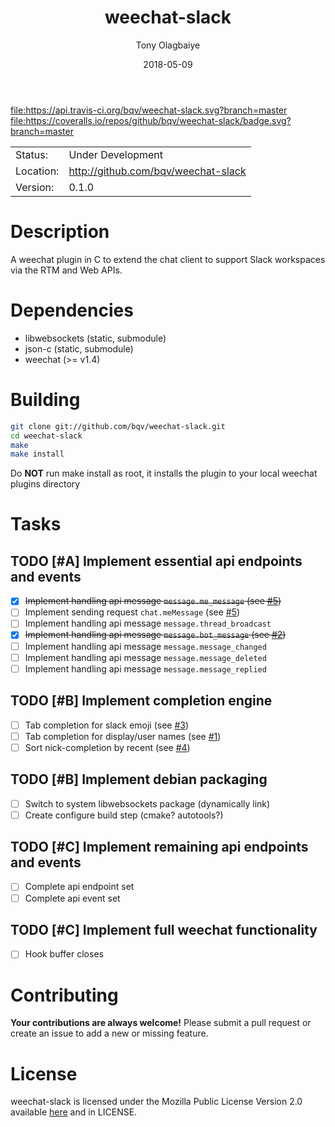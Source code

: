#+TITLE:     weechat-slack
#+AUTHOR:    Tony Olagbaiye
#+EMAIL:     frony0@gmail.com
#+DATE:      2018-05-09
#+DESCRIPTION: Weechat plugin for Slack
#+KEYWORDS: weechat slack c api
#+LANGUAGE:  en
#+OPTIONS:   H:3 num:nil toc:nil \n:nil @:t ::t |:t ^:t -:t f:t *:t <:t
#+OPTIONS:   TeX:t LaTeX:nil skip:nil d:nil todo:t pri:t tags:not-in-toc
#+EXPORT_EXCLUDE_TAGS: exclude
#+STARTUP:    showall

[[https://travis-ci.org/bqv/weechat-slack][file:https://api.travis-ci.org/bqv/weechat-slack.svg?branch=master]]
[[https://coveralls.io/github/bqv/weechat-slack?branch=master][file:https://coveralls.io/repos/github/bqv/weechat-slack/badge.svg?branch=master]]

 | Status:   | Under Development                   |
 | Location: | [[http://github.com/bqv/weechat-slack]] |
 | Version:  | 0.1.0                               |

* Description

  A weechat plugin in C to extend the chat client to
  support Slack workspaces via the RTM and Web APIs.

* Dependencies

  - libwebsockets (static, submodule)
  - json-c (static, submodule)
  - weechat (>= v1.4)

* Building

  #+begin_src sh
  git clone git://github.com/bqv/weechat-slack.git
  cd weechat-slack
  make
  make install
  #+end_src
  
  Do *NOT* run make install as root, it installs the plugin to your
  local weechat plugins directory

* Tasks

** TODO [#A] Implement essential api endpoints and events
  - [X] +Implement handling api message =message.me_message= (see [[http://github.com/bqv/weechat-slack/issues/5][#5]])+
  - [ ] Implement sending request =chat.meMessage= (see [[http://github.com/bqv/weechat-slack/issues/5][#5]])
  - [ ] Implement handling api message =message.thread_broadcast=
  - [X] +Implement handling api message =message.bot_message= (see [[http://github.com/bqv/weechat-slack/issues/2][#2]])+
  - [ ] Implement handling api message =message.message_changed=
  - [ ] Implement handling api message =message.message_deleted=
  - [ ] Implement handling api message =message.message_replied=
** TODO [#B] Implement completion engine
  - [ ] Tab completion for slack emoji (see [[http://github.com/bqv/weechat-slack/issues/3][#3]])
  - [ ] Tab completion for display/user names (see [[http://github.com/bqv/weechat-slack/issues/1][#1]])
  - [ ] Sort nick-completion by recent (see [[http://github.com/bqv/weechat-slack/issues/4][#4]])
** TODO [#B] Implement debian packaging
  - [ ] Switch to system libwebsockets package (dynamically link)
  - [ ] Create configure build step (cmake? autotools?)
** TODO [#C] Implement remaining api endpoints and events
  - [ ] Complete api endpoint set
  - [ ] Complete api event set
** TODO [#C] Implement full weechat functionality
  - [ ] Hook buffer closes

* Contributing

  *Your contributions are always welcome!*
  Please submit a pull request or create an issue
  to add a new or missing feature.

* License

  weechat-slack is licensed under the Mozilla Public
  License Version 2.0 available [[https://www.mozilla.org/en-US/MPL/2.0/][here]] and in LICENSE.
